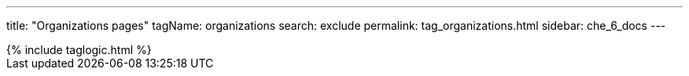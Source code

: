 ---
title: "Organizations pages"
tagName: organizations
search: exclude
permalink: tag_organizations.html
sidebar: che_6_docs
---

++++
{% include taglogic.html %}
++++
